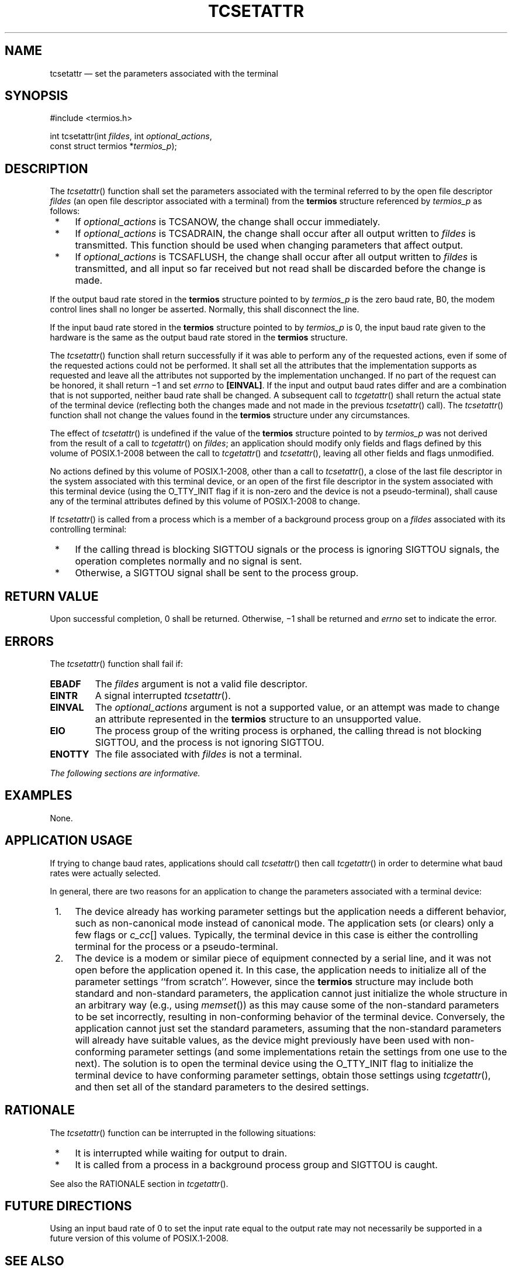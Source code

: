 '\" et
.TH TCSETATTR "3" 2013 "IEEE/The Open Group" "POSIX Programmer's Manual"

.SH NAME
tcsetattr
\(em set the parameters associated with the terminal
.SH SYNOPSIS
.LP
.nf
#include <termios.h>
.P
int tcsetattr(int \fIfildes\fP, int \fIoptional_actions\fP,
    const struct termios *\fItermios_p\fP);
.fi
.SH DESCRIPTION
The
\fItcsetattr\fR()
function shall set the parameters associated with the terminal referred
to by the open file descriptor
.IR fildes
(an open file descriptor associated with a terminal) from the
.BR termios
structure referenced by
.IR termios_p
as follows:
.IP " *" 4
If
.IR optional_actions
is TCSANOW, the change shall occur immediately.
.IP " *" 4
If
.IR optional_actions
is TCSADRAIN, the change shall occur after all output written to
.IR fildes
is transmitted. This function should be used when changing parameters
that affect output.
.IP " *" 4
If
.IR optional_actions
is TCSAFLUSH, the change shall occur after all output written to
.IR fildes
is transmitted, and all input so far received but not read shall be
discarded before the change is made.
.P
If the output baud rate stored in the
.BR termios
structure pointed to by
.IR termios_p
is the zero baud rate, B0, the modem control lines shall no longer
be asserted. Normally, this shall disconnect the line.
.P
If the input baud rate stored in the
.BR termios
structure pointed to by
.IR termios_p
is 0, the input baud rate given to the hardware is the same as the
output baud rate stored in the
.BR termios
structure.
.P
The
\fItcsetattr\fR()
function shall return successfully if it was able to perform any of the
requested actions, even if some of the requested actions could not be
performed. It shall set all the attributes that the implementation
supports as requested and leave all the attributes not supported by
the implementation unchanged. If no part of the request can be honored,
it shall return \(mi1 and set
.IR errno
to
.BR [EINVAL] .
If the input and output baud rates differ and are a combination that is
not supported, neither baud rate shall be changed. A subsequent call to
\fItcgetattr\fR()
shall return the actual state of the terminal device (reflecting both
the changes made and not made in the previous
\fItcsetattr\fR()
call). The
\fItcsetattr\fR()
function shall not change the values found in the
.BR termios
structure under any circumstances.
.P
The effect of
\fItcsetattr\fR()
is undefined if the value of the
.BR termios
structure pointed to by
.IR termios_p
was not derived from the result of a call to
\fItcgetattr\fR()
on
.IR fildes ;
an application should modify only fields and flags defined by this volume of POSIX.1\(hy2008
between the call to
\fItcgetattr\fR()
and
\fItcsetattr\fR(),
leaving all other fields and flags unmodified.
.P
No actions defined by this volume of POSIX.1\(hy2008, other than a call to
\fItcsetattr\fR(),
a close of the last file descriptor in the system associated with this
terminal device, or an open of the first file descriptor in the system
associated with this terminal device (using the O_TTY_INIT flag if it
is non-zero and the device is not a pseudo-terminal), shall cause any
of the terminal attributes defined by this volume of POSIX.1\(hy2008 to change.
.P
If
\fItcsetattr\fR()
is called from a process which is a member of a background process
group on a
.IR fildes
associated with its controlling terminal:
.IP " *" 4
If the calling thread is blocking SIGTTOU signals or the process is
ignoring SIGTTOU signals, the operation completes normally and no signal
is sent.
.IP " *" 4
Otherwise, a SIGTTOU signal shall be sent to the process group.
.SH "RETURN VALUE"
Upon successful completion, 0 shall be returned. Otherwise,
\(mi1 shall be returned and
.IR errno
set to indicate the error.
.SH ERRORS
The
\fItcsetattr\fR()
function shall fail if:
.TP
.BR EBADF
The
.IR fildes
argument is not a valid file descriptor.
.TP
.BR EINTR
A signal interrupted
\fItcsetattr\fR().
.TP
.BR EINVAL
The
.IR optional_actions
argument is not a supported value, or an attempt was made to change an
attribute represented in the
.BR termios
structure to an unsupported value.
.TP
.BR EIO
The process group of the writing process is orphaned, the calling thread
is not blocking SIGTTOU, and the process is not ignoring SIGTTOU.
.TP
.BR ENOTTY
The file associated with
.IR fildes
is not a terminal.
.LP
.IR "The following sections are informative."
.SH EXAMPLES
None.
.SH "APPLICATION USAGE"
If trying to change baud rates, applications should call
\fItcsetattr\fR()
then call
\fItcgetattr\fR()
in order to determine what baud rates were actually selected.
.P
In general, there are two reasons for an application to change the
parameters associated with a terminal device:
.IP " 1." 4
The device already has working parameter settings but the application
needs a different behavior, such as non-canonical mode instead of
canonical mode. The application sets (or clears) only a few flags or
.IR c_cc [\^]
values. Typically, the terminal device in this case is either the
controlling terminal for the process or a pseudo-terminal.
.IP " 2." 4
The device is a modem or similar piece of equipment connected by a serial
line, and it was not open before the application opened it. In this case,
the application needs to initialize all of the parameter settings ``from
scratch''. However, since the
.BR termios
structure may include both standard and non-standard parameters, the
application cannot just initialize the whole structure in an arbitrary
way (e.g., using
\fImemset\fR())
as this may cause some of the non-standard parameters to be set
incorrectly, resulting in non-conforming behavior of the terminal
device. Conversely, the application cannot just set the standard
parameters, assuming that the non-standard parameters will already have
suitable values, as the device might previously have been used with
non-conforming parameter settings (and some implementations retain the
settings from one use to the next). The solution is to open the terminal
device using the O_TTY_INIT flag to initialize the terminal device to
have conforming parameter settings, obtain those settings using
\fItcgetattr\fR(),
and then set all of the standard parameters to the desired settings.
.SH RATIONALE
The
\fItcsetattr\fR()
function can be interrupted in the following situations:
.IP " *" 4
It is interrupted while waiting for output to drain.
.IP " *" 4
It is called from a process in a background process group and SIGTTOU
is caught.
.P
See also the RATIONALE section in
.IR "\fItcgetattr\fR\^(\|)".
.SH "FUTURE DIRECTIONS"
Using an input baud rate of 0 to set the input rate equal to the output
rate may not necessarily be supported in a future version of this volume of POSIX.1\(hy2008.
.SH "SEE ALSO"
.IR "\fIcfgetispeed\fR\^(\|)",
.IR "\fItcgetattr\fR\^(\|)"
.P
The Base Definitions volume of POSIX.1\(hy2008,
.IR "Chapter 11" ", " "General Terminal Interface",
.IR "\fB<termios.h>\fP"
.SH COPYRIGHT
Portions of this text are reprinted and reproduced in electronic form
from IEEE Std 1003.1, 2013 Edition, Standard for Information Technology
-- Portable Operating System Interface (POSIX), The Open Group Base
Specifications Issue 7, Copyright (C) 2013 by the Institute of
Electrical and Electronics Engineers, Inc and The Open Group.
(This is POSIX.1-2008 with the 2013 Technical Corrigendum 1 applied.) In the
event of any discrepancy between this version and the original IEEE and
The Open Group Standard, the original IEEE and The Open Group Standard
is the referee document. The original Standard can be obtained online at
http://www.unix.org/online.html .

Any typographical or formatting errors that appear
in this page are most likely
to have been introduced during the conversion of the source files to
man page format. To report such errors, see
https://www.kernel.org/doc/man-pages/reporting_bugs.html .
